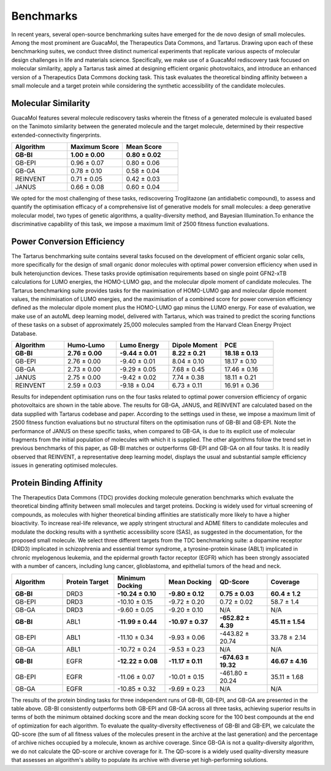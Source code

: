 .. GB-BI documentation master file, created by
   sphinx-quickstart on Thu Jun  6 12:05:21 2024.
   You can adapt this file completely to your liking, but it should at least
   contain the root `toctree` directive.

Benchmarks
==========

In recent years, several open-source benchmarking suites have emerged for the de novo design of small molecules. Among the most prominent are GuacaMol, the Therapeutics Data Commons, and Tartarus. Drawing upon each of these benchmarking suites, we conduct three distinct numerical experiments that replicate various aspects of molecular design challenges in life and materials science. Specifically, we make use of a GuacaMol rediscovery task focused on molecular similarity, apply a Tartarus task aimed at designing efficient organic photovoltaics, and introduce an enhanced version of a Therapeutics Data Commons docking task. This task evaluates the theoretical binding affinity between a small molecule and a target protein while considering the synthetic accessibility of the candidate molecules.

Molecular Similarity
---------------------

GuacaMol features several molecule rediscovery tasks wherein the fitness of a generated molecule is evaluated based on the Tanimoto similarity between the generated molecule and the target molecule, determined by their respective extended-connectivity fingerprints.

.. list-table:: 
   :widths: 50 50 50
   :header-rows: 1

   * - Algorithm
     - Maximum Score
     - Mean Score
   * - **GB-BI**
     - **1.00 ± 0.00**
     - **0.80 ± 0.02**
   * - GB-EPI
     - 0.96 ± 0.07
     - 0.80 ± 0.06
   * - GB-GA
     - 0.78 ± 0.10
     - 0.58 ± 0.04
   * - REINVENT
     - 0.71 ± 0.05
     - 0.42 ± 0.03
   * - JANUS
     - 0.66 ± 0.08
     - 0.60 ± 0.04

We opted for the most challenging of these tasks, rediscovering Troglitazone (an antidiabetic compound), to assess and quantify the optimisation efficacy of a comprehensive list of generative models for small molecules: a deep generative molecular model, two types of genetic algorithms, a quality-diversity method, and Bayesian Illumination.To enhance the discriminative capability of this task, we impose a maximum limit of 2500 fitness function evaluations.

Power Conversion Efficiency
----------------------------

The Tartarus benchmarking suite contains several tasks focused on the development of efficient organic solar cells, more specifically for the design of small organic donor molecules with optimal power conversion efficiency when used in bulk heterojunction devices. These tasks provide optimisation requirements based on single point GFN2-xTB calculations for LUMO energies, the HOMO-LUMO gap, and the molecular dipole moment of candidate molecules. The Tartarus benchmarking suite provides tasks for the maximisation of HOMO-LUMO gap and molecular dipole moment values, the minimisation of LUMO energies, and the maximisation of a combined score for power conversion efficiency defined as the molecular dipole moment plus the HOMO-LUMO gap minus the LUMO energy. For ease of evaluation, we make use of an autoML deep learning model, delivered with Tartarus, which was trained to predict the scoring functions of these tasks on a subset of approximately 25,000 molecules sampled from the Harvard Clean Energy Project Database.

.. list-table:: 
   :widths: 35 35 35 35 35
   :header-rows: 1

   * - Algorithm
     - Humo-Lumo 
     - Lumo Energy
     - Dipole Moment 
     - PCE 
   * - **GB-BI**
     - **2.76 ± 0.00**
     - **-9.44 ± 0.01**
     - **8.22 ± 0.21**
     - **18.18 ± 0.13**
   * - GB-EPI
     - 2.76 ± 0.00
     - -9.40 ± 0.01
     - 8.04 ± 0.10
     - 18.17 ± 0.10
   * - GB-GA
     - 2.73 ± 0.00
     - -9.29 ± 0.05
     - 7.68 ± 0.45
     - 17.46 ± 0.16
   * - JANUS
     - 2.75 ± 0.00
     - -9.42 ± 0.02
     - 7.74 ± 0.38
     - 18.11 ± 0.21
   * - REINVENT
     - 2.59 ± 0.03
     - -9.18 ± 0.04
     - 6.73 ± 0.11
     - 16.91 ± 0.36

Results for independent optimisation runs on the four tasks related to optimal power conversion efficiency of organic photovoltaics are shown in the table above. The results for GB-GA, JANUS, and REINVENT are calculated based on the data supplied with Tartarus codebase and paper. According to the settings used in these, we impose a maximum limit of 2500 fitness function evaluations but no structural filters on the optimisation runs of GB-BI and GB-EPI. Note the performance of JANUS on these specific tasks, when compared to GB-GA, is due to its explicit use of molecular fragments from the initial population of molecules with which it is supplied. The other algorithms follow the trend set in previous benchmarks of this paper, as GB-BI matches or outperforms GB-EPI and GB-GA on all four tasks. It is readily observed that REINVENT, a representative deep learning model, displays the usual and substantial sample efficiency issues in generating optimised molecules.

Protein Binding Affinity 
----------------------------

The Therapeutics Data Commons (TDC) provides docking molecule generation benchmarks which evaluate the theoretical binding affinity between small molecules and target proteins. Docking is widely used for virtual screening of compounds, as molecules with higher theoretical binding affinities are statistically more likely to have a higher bioactivity. To increase real-life relevance, we apply stringent structural and ADME filters to candidate molecules and modulate the docking results with a synthetic accessibility score (SAS), as suggested in the documentation, for the proposed small molecule. We select three different targets from the TDC benchmarking suite: a dopamine receptor (DRD3) implicated in schizophrenia and essential tremor syndrome, a tyrosine-protein kinase (ABL1) implicated in chronic myelogenous leukemia, and the epidermal growth factor receptor (EGFR) which has been strongly associated with a number of cancers, including lung cancer, glioblastoma, and epithelial tumors of the head and neck.

.. list-table:: 
   :widths: 35 35 35 35 35 35
   :header-rows: 1

   * - Algorithm
     - Protein Target 
     - Minimum Docking 
     - Mean Docking 
     - QD-Score 
     - Coverage 
   * - **GB-BI**
     - DRD3 
     - **-10.24 ± 0.10**
     - **-9.80 ± 0.12**
     - **0.75 ± 0.03**
     - **60.4 ± 1.2**
   * - GB-EPI
     - DRD3 
     - -10.10 ± 0.15
     - -9.72 ± 0.20
     - 0.72 ± 0.02
     - 58.7 ± 1.4
   * - GB-GA
     - DRD3 
     - -9.60 ± 0.05
     - -9.20 ± 0.10
     - N/A
     - N/A
   * - **GB-BI**
     - ABL1 
     - **-11.99 ± 0.44**
     - **-10.97 ± 0.37**
     - **-652.82 ± 4.39**
     - **45.11 ± 1.54**
   * - GB-EPI
     - ABL1 
     - -11.10 ± 0.34
     - -9.93 ± 0.06
     - -443.82 ± 20.74
     - 33.78 ± 2.14
   * - GB-GA
     - ABL1 
     - -10.72 ± 0.24
     - -9.53 ± 0.23
     - N/A
     - N/A
   * - **GB-BI**
     - EGFR 
     - **-12.22 ± 0.08**
     - **-11.17 ± 0.11**
     - **-674.63 ± 19.32**
     - **46.67 ± 4.16**
   * - GB-EPI
     - EGFR 
     - -11.06 ± 0.07
     - -10.01 ± 0.15
     - -461.80 ± 20.24
     - 35.11 ± 1.68
   * - GB-GA
     - EGFR 
     - -10.85 ± 0.32
     - -9.69 ± 0.23
     - N/A
     - N/A

The results of the protein binding tasks for three independent runs of GB-BI, GB-EPI, and GB-GA are presented in the table above. GB-BI consistently outperforms both GB-EPI and GB-GA across all three tasks, achieving superior results in terms of both the minimum obtained docking score and the mean docking score for the 100 best compounds at the end of optimization for each algorithm. To evaluate the quality-diversity effectiveness of GB-BI and GB-EPI, we calculate the QD-score (the sum of all fitness values of the molecules present in the archive at the last generation) and the percentage of archive niches occupied by a molecule, known as archive coverage. Since GB-GA is not a quality-diversity algorithm, we do not calculate the QD-score or archive coverage for it. The QD-score is a widely used quality-diversity measure that assesses an algorithm's ability to populate its archive with diverse yet high-performing solutions.
